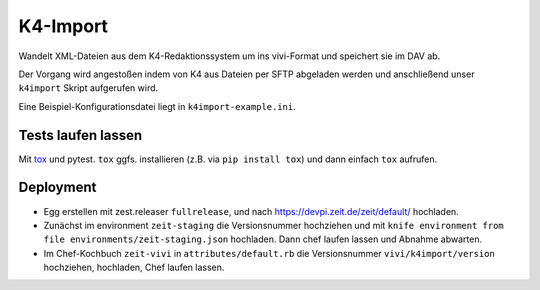=========
K4-Import
=========

Wandelt XML-Dateien aus dem K4-Redaktionssystem um ins vivi-Format und
speichert sie im DAV ab.

Der Vorgang wird angestoßen indem von K4 aus Dateien per SFTP abgeladen werden
und anschließend unser ``k4import`` Skript aufgerufen wird.

Eine Beispiel-Konfigurationsdatei liegt in ``k4import-example.ini``.


Tests laufen lassen
===================

Mit `tox`_ und pytest. ``tox`` ggfs. installieren (z.B. via ``pip install tox``)
und dann einfach ``tox`` aufrufen.

.. _`tox`: http://tox.readthedocs.io/


Deployment
==========

* Egg erstellen mit zest.releaser ``fullrelease``, und nach
  https://devpi.zeit.de/zeit/default/ hochladen.
* Zunächst im environment ``zeit-staging`` die Versionsnummer hochziehen und
  mit ``knife environment from file environments/zeit-staging.json`` hochladen.
  Dann chef laufen lassen und Abnahme abwarten.
* Im Chef-Kochbuch ``zeit-vivi`` in ``attributes/default.rb`` die Versionsnummer
  ``vivi/k4import/version`` hochziehen, hochladen, Chef laufen lassen.

